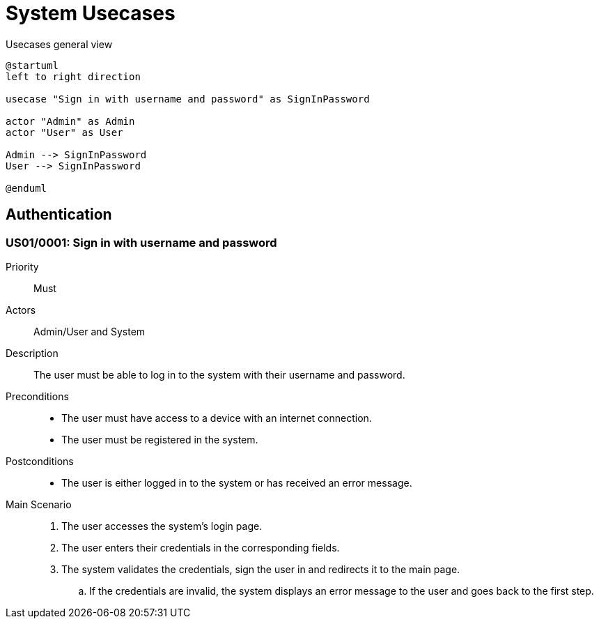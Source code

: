 = System Usecases

.Usecases general view
[plantuml]
....
@startuml
left to right direction

usecase "Sign in with username and password" as SignInPassword

actor "Admin" as Admin
actor "User" as User

Admin --> SignInPassword
User --> SignInPassword

@enduml
....

== Authentication

[#US01/0001]
=== US01/0001: Sign in with username and password

Priority:: Must
Actors:: Admin/User and System
Description:: The user must be able to log in to the system with their username and password.
Preconditions::
  - The user must have access to a device with an internet connection.
  - The user must be registered in the system.
Postconditions::
  - The user is either logged in to the system or has received an error message.
Main Scenario::
  . The user accesses the system's login page.
  . The user enters their credentials in the corresponding fields.
  . The system validates the credentials, sign the user in and redirects it to the main page.
    .. If the credentials are invalid, the system displays an error message to the user and goes back to the first step.
